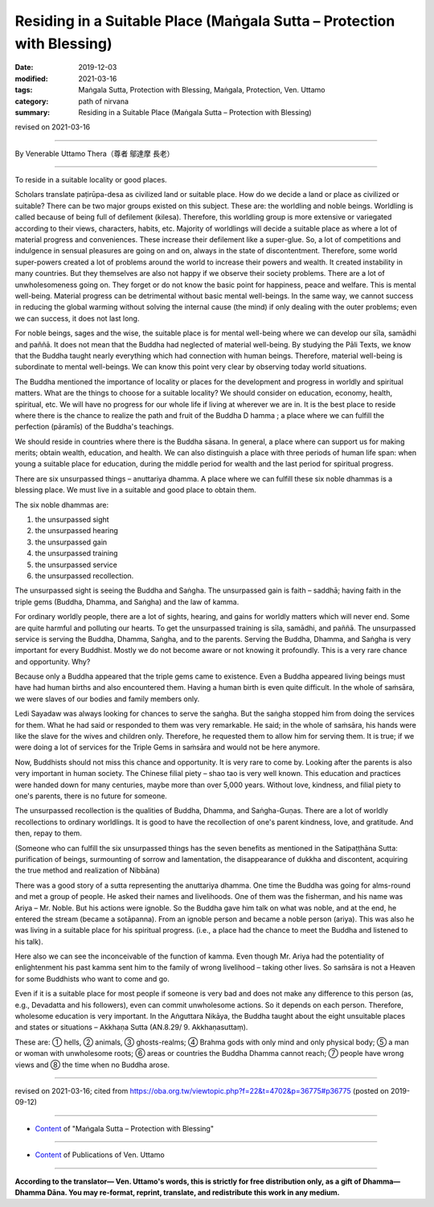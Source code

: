 ===============================================================================
Residing in a Suitable Place (Maṅgala Sutta – Protection with Blessing)
===============================================================================

:date: 2019-12-03
:modified: 2021-03-16
:tags: Maṅgala Sutta, Protection with Blessing, Maṅgala, Protection, Ven. Uttamo
:category: path of nirvana
:summary: Residing in a Suitable Place (Maṅgala Sutta – Protection with Blessing)

revised on 2021-03-16

------

By Venerable Uttamo Thera（尊者 鄔達摩 長老）

------

To reside in a suitable locality or good places. 

Scholars translate paṭirūpa-desa as civilized land or suitable place. How do we decide a land or place as civilized or suitable? There can be two major groups existed on this subject. These are: the worldling and noble beings. Worldling is called because of being full of defilement (kilesa). Therefore, this worldling group is more extensive or variegated according to their views, characters, habits, etc. Majority of worldlings will decide a suitable place as where a lot of material progress and conveniences. These increase their defilement like a super-glue. So, a lot of competitions and indulgence in sensual pleasures are going on and on, always in the state of discontentment. Therefore, some world super-powers created a lot of problems around the world to increase their powers and wealth. It created instability in many countries. But they themselves are also not happy if we observe their society problems. There are a lot of unwholesomeness going on. They forget or do not know the basic point for happiness, peace and welfare. This is mental well-being. Material progress can be detrimental without basic mental well-beings. In the same way, we cannot success in reducing the global warming without solving the internal cause (the mind) if only dealing with the outer problems; even we can success, it does not last long.

For noble beings, sages and the wise, the suitable place is for mental well-being where we can develop our sīla, samādhi and paññā. It does not mean that the Buddha had neglected of material well-being. By studying the Pāli Texts, we know that the Buddha taught nearly everything which had connection with human beings. Therefore, material well-being is subordinate to mental well-beings. We can know this point very clear by observing today world situations.

The Buddha mentioned the importance of locality or places for the development and progress in worldly and spiritual matters. What are the things to choose for a suitable locality? We should consider on education, economy, health, spiritual, etc. We will have no progress for our whole life if living at wherever we are in. It is the best place to reside where there is the chance to realize the path and fruit of the Buddha D hamma ; a place where we can fulfill the perfection (pāramīs) of the Buddha's teachings.

We should reside in countries where there is the Buddha sāsana. In general, a place where can support us for making merits; obtain wealth, education, and health. We can also distinguish a place with three periods of human life span: when young a suitable place for education, during the middle period for wealth and the last period for spiritual progress.

There are six unsurpassed things – anuttariya dhamma. A place where we can fulfill these six noble dhammas is a blessing place. We must live in a suitable and good place to obtain them.

The six noble dhammas are:

1. the unsurpassed sight
2. the unsurpassed hearing
3. the unsurpassed gain
4. the unsurpassed training
5. the unsurpassed service
6. the unsurpassed recollection.

The unsurpassed sight is seeing the Buddha and Saṅgha. The unsurpassed gain is faith – saddhā; having faith in the triple gems (Buddha, Dhamma, and Saṅgha) and the law of kamma.

For ordinary worldly people, there are a lot of sights, hearing, and gains for worldly matters which will never end. Some are quite harmful and polluting our hearts. To get the unsurpassed training is sīla, samādhi, and paññā. The unsurpassed service is serving the Buddha, Dhamma, Saṅgha, and to the parents. Serving the Buddha, Dhamma, and Saṅgha is very important for every Buddhist. Mostly we do not become aware or not knowing it profoundly. This is a very rare chance and opportunity. Why?

Because only a Buddha appeared that the triple gems came to existence. Even a Buddha appeared living beings must have had human births and also encountered them. Having a human birth is even quite difficult. In the whole of saṁsāra, we were slaves of our bodies and family members only.

Ledi Sayadaw was always looking for chances to serve the saṅgha. But the saṅgha stopped him from doing the services for them. What he had said or responded to them was very remarkable. He said; in the whole of saṁsāra, his hands were like the slave for the wives and children only. Therefore, he requested them to allow him for serving them. It is true; if we were doing a lot of services for the Triple Gems in saṁsāra and would not be here anymore.

Now, Buddhists should not miss this chance and opportunity. It is very rare to come by. Looking after the parents is also very important in human society. The Chinese filial piety – shao tao is very well known. This education and practices were handed down for many centuries, maybe more than over 5,000 years. Without love, kindness, and filial piety to one's parents, there is no future for someone.

The unsurpassed recollection is the qualities of Buddha, Dhamma, and Saṅgha-Guṇas. There are a lot of worldly recollections to ordinary worldlings. It is good to have the recollection of one's parent kindness, love, and gratitude. And then, repay to them.

(Someone who can fulfill the six unsurpassed things has the seven benefits as mentioned in the Satipaṭṭhāna Sutta: purification of beings, surmounting of sorrow and lamentation, the disappearance of dukkha and discontent, acquiring the true method and realization of Nibbāna)

There was a good story of a sutta representing the anuttariya dhamma. One time the Buddha was going for alms-round and met a group of people. He asked their names and livelihoods. One of them was the fisherman, and his name was Ariya – Mr. Noble. But his actions were ignoble. So the Buddha gave him talk on what was noble, and at the end, he entered the stream (became a sotāpanna). From an ignoble person and became a noble person (ariya). This was also he was living in a suitable place for his spiritual progress. (i.e., a place had the chance to meet the Buddha and listened to his talk).

Here also we can see the inconceivable of the function of kamma. Even though Mr. Ariya had the potentiality of enlightenment his past kamma sent him to the family of wrong livelihood – taking other lives. So saṁsāra is not a Heaven for some Buddhists who want to come and go.

Even if it is a suitable place for most people if someone is very bad and does not make any difference to this person (as, e.g., Devadatta and his followers), even can commit unwholesome actions. So it depends on each person. Therefore, wholesome education is very important. In the Aṅguttara Nikāya, the Buddha taught about the eight unsuitable places and states or situations – Akkhaṇa Sutta (AN.8.29/ 9. Akkhaṇasuttaṃ).

These are: ① hells, ② animals, ③ ghosts-realms; ④ Brahma gods with only mind and only physical body; ⑤ a man or woman with unwholesome roots; ⑥ areas or countries the Buddha Dhamma cannot reach; ⑦ people have wrong views and ⑧ the time when no Buddha arose.

------

revised on 2021-03-16; cited from https://oba.org.tw/viewtopic.php?f=22&t=4702&p=36775#p36775 (posted on 2019-09-12)

------

- `Content <{filename}content-of-protection-with-blessings%zh.rst>`__ of "Maṅgala Sutta – Protection with Blessing"

------

- `Content <{filename}../publication-of-ven-uttamo%zh.rst>`__ of Publications of Ven. Uttamo

------

**According to the translator— Ven. Uttamo's words, this is strictly for free distribution only, as a gift of Dhamma—Dhamma Dāna. You may re-format, reprint, translate, and redistribute this work in any medium.**

..
  2021-03-16 rev. proofread by bhante
  rev. the 2nd proofread by bhante
  2020-02-27 add & rev. proofread for-2nd-proved-by-bhante; replace title "Living in a Civilized Land"(old) with "Residing in a Suitable Place"
  2019-12-03  create rst